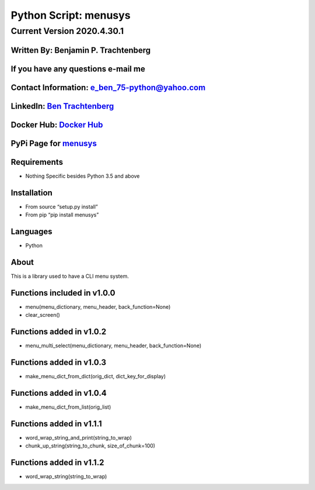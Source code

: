 Python Script: menusys
======================

Current Version 2020.4.30.1
---------------------------

Written By: Benjamin P. Trachtenberg
~~~~~~~~~~~~~~~~~~~~~~~~~~~~~~~~~~~~

If you have any questions e-mail me
~~~~~~~~~~~~~~~~~~~~~~~~~~~~~~~~~~~

Contact Information: e_ben_75-python@yahoo.com
~~~~~~~~~~~~~~~~~~~~~~~~~~~~~~~~~~~~~~~~~~~~~~

LinkedIn: `Ben Trachtenberg <https://www.linkedin.com/in/ben-trachtenberg-3a78496>`__
~~~~~~~~~~~~~~~~~~~~~~~~~~~~~~~~~~~~~~~~~~~~~~~~~~~~~~~~~~~~~~~~~~~~~~~~~~~~~~~~~~~~~

Docker Hub: `Docker Hub <https://hub.docker.com/r/btr1975>`__
~~~~~~~~~~~~~~~~~~~~~~~~~~~~~~~~~~~~~~~~~~~~~~~~~~~~~~~~~~~~~

PyPi Page for `menusys <https://pypi.python.org/pypi/menusys>`__
~~~~~~~~~~~~~~~~~~~~~~~~~~~~~~~~~~~~~~~~~~~~~~~~~~~~~~~~~~~~~~~~

Requirements
~~~~~~~~~~~~

-  Nothing Specific besides Python 3.5 and above

Installation
~~~~~~~~~~~~

-  From source “setup.py install”
-  From pip “pip install menusys”

Languages
~~~~~~~~~

-  Python

About
~~~~~

This is a library used to have a CLI menu system.

Functions included in v1.0.0
~~~~~~~~~~~~~~~~~~~~~~~~~~~~

-  menu(menu_dictionary, menu_header, back_function=None)
-  clear_screen()

Functions added in v1.0.2
~~~~~~~~~~~~~~~~~~~~~~~~~

-  menu_multi_select(menu_dictionary, menu_header, back_function=None)

Functions added in v1.0.3
~~~~~~~~~~~~~~~~~~~~~~~~~

-  make_menu_dict_from_dict(orig_dict, dict_key_for_display)

Functions added in v1.0.4
~~~~~~~~~~~~~~~~~~~~~~~~~

-  make_menu_dict_from_list(orig_list)

Functions added in v1.1.1
~~~~~~~~~~~~~~~~~~~~~~~~~

-  word_wrap_string_and_print(string_to_wrap)
-  chunk_up_string(string_to_chunk, size_of_chunk=100)

Functions added in v1.1.2
~~~~~~~~~~~~~~~~~~~~~~~~~

-  word_wrap_string(string_to_wrap)
